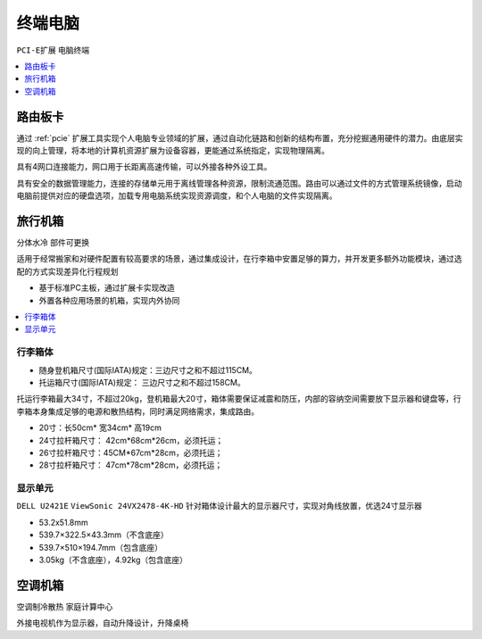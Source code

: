 .. _computer:

终端电脑
================
``PCI-E扩展`` ``电脑终端``


.. contents::
    :local:
    :depth: 1

.. _router:


路由板卡
-----------

通过 :ref:`pcie` 扩展工具实现个人电脑专业领域的扩展，通过自动化链路和创新的结构布置，充分挖掘通用硬件的潜力。由底层实现的向上管理，将本地的计算机资源扩展为设备容器，更能通过系统指定，实现物理隔离。

具有4网口连接能力，网口用于长距离高速传输，可以外接各种外设工具。

具有安全的数据管理能力，连接的存储单元用于离线管理各种资源，限制流通范围。路由可以通过文件的方式管理系统镜像，启动电脑前提供对应的硬盘选项，加载专用电脑系统实现资源调度，和个人电脑的文件实现隔离。

.. _trunk:


旅行机箱
-----------
``分体水冷`` ``部件可更换``

适用于经常搬家和对硬件配置有较高要求的场景，通过集成设计，在行李箱中安置足够的算力，并开发更多额外功能模块，通过选配的方式实现差异化行程规划

* 基于标准PC主板，通过扩展卡实现改造
* 外置各种应用场景的机箱，实现内外协同

.. contents::
    :local:
    :depth: 1

行李箱体
~~~~~~~~~~~


* 随身登机箱尺寸(国际IATA)规定：三边尺寸之和不超过115CM。
* 托运箱尺寸(国际IATA)规定： 三边尺寸之和不超过158CM。


托运行李箱最大34寸，不超过20kg，登机箱最大20寸，箱体需要保证减震和防压，内部的容纳空间需要放下显示器和键盘等，行李箱本身集成足够的电源和散热结构，同时满足网络需求，集成路由。

* 20寸：长50cm* 宽34cm* 高19cm
* 24寸拉杆箱尺寸： 42cm*68cm*26cm，必须托运；
* 26寸拉杆箱尺寸：45CM*67cm*28cm，必须托运；
* 28寸拉杆箱尺寸： 47cm*78cm*28cm，必须托运；


显示单元
~~~~~~~~~~~
``DELL U2421E`` ``ViewSonic 24VX2478-4K-HD`` 
针对箱体设计最大的显示器尺寸，实现对角线放置，优选24寸显示器

* 53.2x51.8mm
* 539.7×322.5×43.3mm（不含底座）
* 539.7×510×194.7mm（包含底座）
* 3.05kg（不含底座），4.92kg（包含底座）


.. _homepc:

空调机箱
-----------
``空调制冷散热`` ``家庭计算中心``


外接电视机作为显示器，自动升降设计，升降桌椅


.. contents::
    :local:
    :depth: 1
